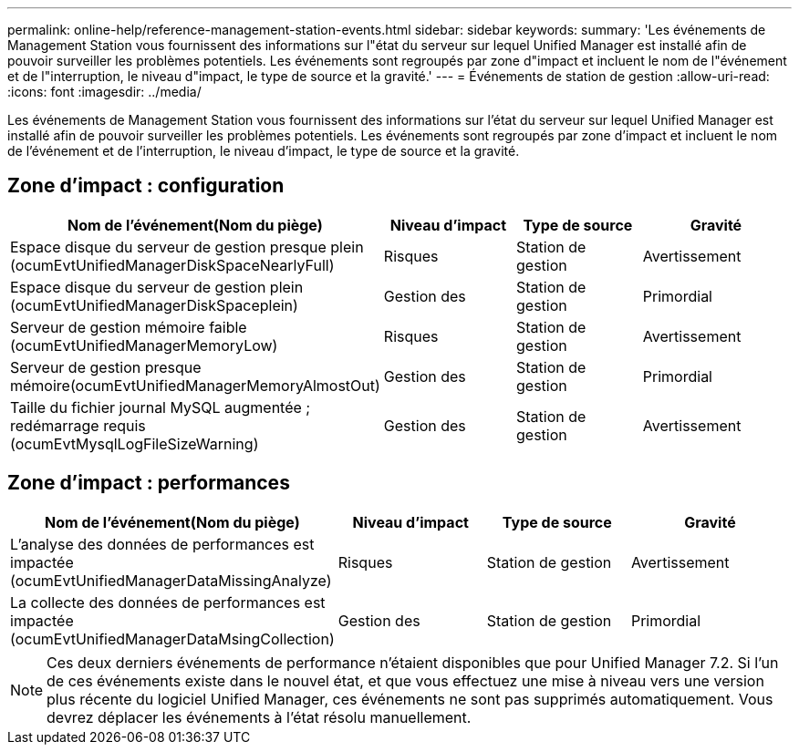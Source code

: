---
permalink: online-help/reference-management-station-events.html 
sidebar: sidebar 
keywords:  
summary: 'Les événements de Management Station vous fournissent des informations sur l"état du serveur sur lequel Unified Manager est installé afin de pouvoir surveiller les problèmes potentiels. Les événements sont regroupés par zone d"impact et incluent le nom de l"événement et de l"interruption, le niveau d"impact, le type de source et la gravité.' 
---
= Événements de station de gestion
:allow-uri-read: 
:icons: font
:imagesdir: ../media/


[role="lead"]
Les événements de Management Station vous fournissent des informations sur l'état du serveur sur lequel Unified Manager est installé afin de pouvoir surveiller les problèmes potentiels. Les événements sont regroupés par zone d'impact et incluent le nom de l'événement et de l'interruption, le niveau d'impact, le type de source et la gravité.



== Zone d'impact : configuration

|===
| Nom de l'événement(Nom du piège) | Niveau d'impact | Type de source | Gravité 


 a| 
Espace disque du serveur de gestion presque plein (ocumEvtUnifiedManagerDiskSpaceNearlyFull)
 a| 
Risques
 a| 
Station de gestion
 a| 
Avertissement



 a| 
Espace disque du serveur de gestion plein (ocumEvtUnifiedManagerDiskSpaceplein)
 a| 
Gestion des
 a| 
Station de gestion
 a| 
Primordial



 a| 
Serveur de gestion mémoire faible (ocumEvtUnifiedManagerMemoryLow)
 a| 
Risques
 a| 
Station de gestion
 a| 
Avertissement



 a| 
Serveur de gestion presque mémoire(ocumEvtUnifiedManagerMemoryAlmostOut)
 a| 
Gestion des
 a| 
Station de gestion
 a| 
Primordial



 a| 
Taille du fichier journal MySQL augmentée ; redémarrage requis (ocumEvtMysqlLogFileSizeWarning)
 a| 
Gestion des
 a| 
Station de gestion
 a| 
Avertissement

|===


== Zone d'impact : performances

|===
| Nom de l'événement(Nom du piège) | Niveau d'impact | Type de source | Gravité 


 a| 
L'analyse des données de performances est impactée (ocumEvtUnifiedManagerDataMissingAnalyze)
 a| 
Risques
 a| 
Station de gestion
 a| 
Avertissement



 a| 
La collecte des données de performances est impactée (ocumEvtUnifiedManagerDataMsingCollection)
 a| 
Gestion des
 a| 
Station de gestion
 a| 
Primordial

|===
[NOTE]
====
Ces deux derniers événements de performance n'étaient disponibles que pour Unified Manager 7.2. Si l'un de ces événements existe dans le nouvel état, et que vous effectuez une mise à niveau vers une version plus récente du logiciel Unified Manager, ces événements ne sont pas supprimés automatiquement. Vous devrez déplacer les événements à l'état résolu manuellement.

====